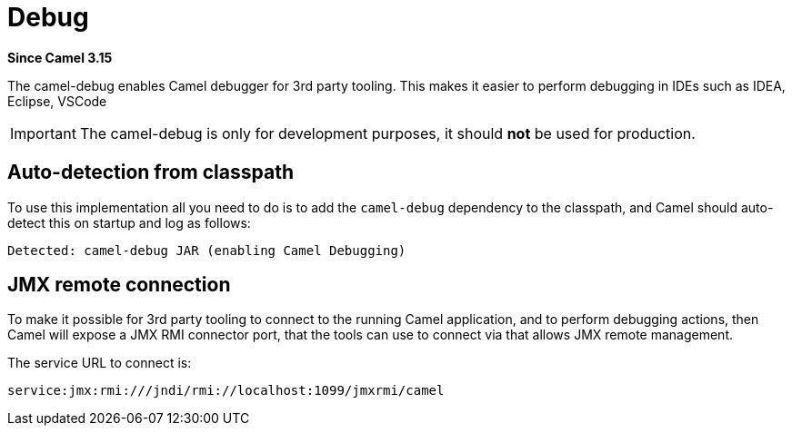 = Debug Component
:doctitle: Debug
:shortname: debug
:artifactid: camel-debug
:description: Enables Camel Route Debugging
:since: 3.15
:supportlevel: Stable

*Since Camel {since}*

The camel-debug enables Camel debugger for 3rd party tooling.
This makes it easier to perform debugging in IDEs such as IDEA, Eclipse, VSCode

IMPORTANT: The camel-debug is only for development purposes, it should **not** be used for production.

== Auto-detection from classpath

To use this implementation all you need to do is to add the `camel-debug` dependency to the classpath,
and Camel should auto-detect this on startup and log as follows:

[source,text]
----
Detected: camel-debug JAR (enabling Camel Debugging)
----

== JMX remote connection

To make it possible for 3rd party tooling to connect to the running Camel application,
and to perform debugging actions, then Camel will expose a JMX RMI connector port,
that the tools can use to connect via that allows JMX remote management.

The service URL to connect is:

[source,text]
----
service:jmx:rmi:///jndi/rmi://localhost:1099/jmxrmi/camel
----
